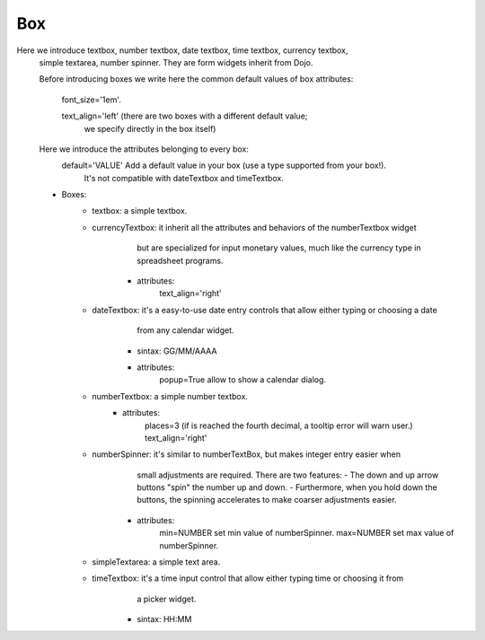 =====
 Box
=====

Here we introduce textbox, number textbox, date textbox, time textbox, currency textbox,
    simple textarea, number spinner. They are form widgets inherit from Dojo.
    
    Before introducing boxes we write here the common default values of box attributes:
        
        font_size='1em'.
        
        text_align='left' (there are two boxes with a different default value;
                            we specify directly in the box itself)
                            
    Here we introduce the attributes belonging to every box:
        default='VALUE' Add a default value in your box (use a type supported from your box!).
                        It's not compatible with dateTextbox and timeTextbox.
        
    - Boxes: 
        - textbox: a simple textbox.
            
        - currencyTextbox: it inherit all the attributes and behaviors of the numberTextbox widget
                           but are specialized for input monetary values, much like the currency type
                           in spreadsheet programs.
            - attributes:
                text_align='right'
                
        - dateTextbox: it's a easy-to-use date entry controls that allow either typing or choosing a date
                       from any calendar widget.
            - sintax: GG/MM/AAAA
            - attributes:
                popup=True  allow to show a calendar dialog.
                
        - numberTextbox: a simple number textbox.
            - attributes:
                places=3    (if is reached the fourth decimal, a tooltip error will warn user.)
                text_align='right'
                
        - numberSpinner: it's similar to numberTextBox, but makes integer entry easier when
                         small adjustments are required. There are two features:
                         - The down and up arrow buttons "spin" the number up and down.
                         - Furthermore, when you hold down the buttons, the spinning accelerates
                         to make coarser adjustments easier.
            - attributes:
                min=NUMBER  set min value of numberSpinner.
                max=NUMBER  set max value of numberSpinner.
                
        - simpleTextarea: a simple text area.
            
        - timeTextbox: it's a time input control that allow either typing time or choosing it from
                       a picker widget.
            - sintax: HH:MM